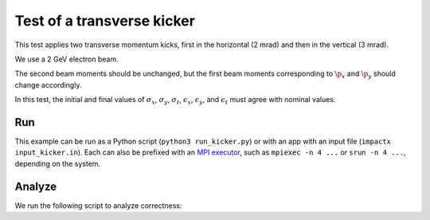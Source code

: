 .. _examples-kicker:

Test of a transverse kicker
===========================

This test applies two transverse momentum kicks, first in the horizontal (2 mrad) and then in the vertical (3 mrad).

We use a 2 GeV electron beam.

The second beam moments should be unchanged, but the first beam moments corresponding to :math:`\p_x` and :math:`\p_y` should change accordingly.

In this test, the initial and final values of :math:`\sigma_x`, :math:`\sigma_y`, :math:`\sigma_t`, :math:`\epsilon_x`, :math:`\epsilon_y`, and :math:`\epsilon_t` must agree with nominal values.


Run
---

This example can be run as a Python script (``python3 run_kicker.py``) or with an app with an input file (``impactx input_kicker.in``).
Each can also be prefixed with an `MPI executor <https://www.mpi-forum.org>`__, such as ``mpiexec -n 4 ...`` or ``srun -n 4 ...``, depending on the system.

.. tab-set::

   .. tab-item:: Python Script

       .. literalinclude:: run_kicker.py
          :language: python3
          :caption: You can copy this file from ``examples/kicker/run_kicker.py``.

   .. tab-item:: App Input File

       .. literalinclude:: input_kicker.in
          :language: ini
          :caption: You can copy this file from ``examples/kicker/input_kicker.in``.


Analyze
-------

We run the following script to analyze correctness:

.. dropdown:: Script ``analysis_kicker.py``

   .. literalinclude:: analysis_kicker.py
      :language: python3
      :caption: You can copy this file from ``examples/kicker/analysis_kicker.py``.
